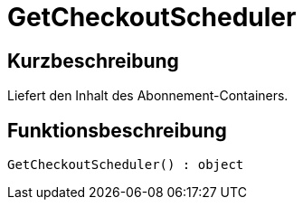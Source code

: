= GetCheckoutScheduler
:lang: de
:keywords: GetCheckoutScheduler
:position: 10376

//  auto generated content Thu, 06 Jul 2017 00:03:12 +0200
== Kurzbeschreibung

Liefert den Inhalt des Abonnement-Containers.

== Funktionsbeschreibung

[source,plenty]
----

GetCheckoutScheduler() : object

----

